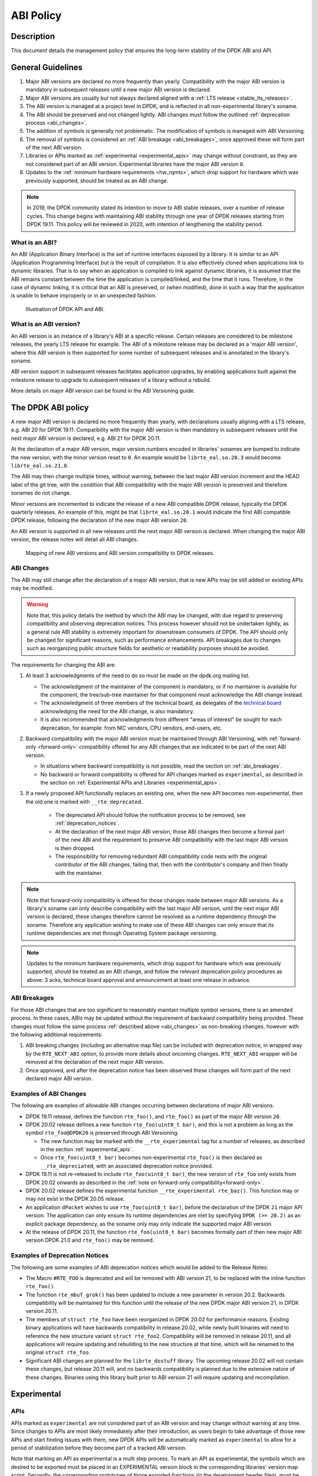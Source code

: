 ..  SPDX-License-Identifier: BSD-3-Clause
    Copyright 2019 The DPDK contributors

ABI Policy
==========

Description
-----------

This document details the management policy that ensures the long-term stability
of the DPDK ABI and API.

General Guidelines
------------------

#. Major ABI versions are declared no more frequently than yearly. Compatibility
   with the major ABI version is mandatory in subsequent releases until a new
   major ABI version is declared.
#. Major ABI versions are usually but not always declared aligned with a
   :ref:`LTS release <stable_lts_releases>`.
#. The ABI version is managed at a project level in DPDK, and is reflected in
   all non-experimental library's soname.
#. The ABI should be preserved and not changed lightly. ABI changes must follow
   the outlined :ref:`deprecation process <abi_changes>`.
#. The addition of symbols is generally not problematic. The modification of
   symbols is managed with ABI Versioning.
#. The removal of symbols is considered an :ref:`ABI breakage <abi_breakages>`,
   once approved these will form part of the next ABI version.
#. Libraries or APIs marked as :ref:`experimental <experimental_apis>` may
   change without constraint, as they are not considered part of an ABI version.
   Experimental libraries have the major ABI version ``0``.
#. Updates to the :ref:`minimum hardware requirements <hw_rqmts>`, which drop
   support for hardware which was previously supported, should be treated as an
   ABI change.

.. note::

   In 2019, the DPDK community stated its intention to move to ABI stable
   releases, over a number of release cycles. This change begins with
   maintaining ABI stability through one year of DPDK releases starting from
   DPDK 19.11. This policy will be reviewed in 2020, with intention of
   lengthening the stability period.

What is an ABI?
~~~~~~~~~~~~~~~

An ABI (Application Binary Interface) is the set of runtime interfaces exposed
by a library. It is similar to an API (Application Programming Interface) but
is the result of compilation.  It is also effectively cloned when applications
link to dynamic libraries.  That is to say when an application is compiled to
link against dynamic libraries, it is assumed that the ABI remains constant
between the time the application is compiled/linked, and the time that it runs.
Therefore, in the case of dynamic linking, it is critical that an ABI is
preserved, or (when modified), done in such a way that the application is unable
to behave improperly or in an unexpected fashion.

.. _figure_what_is_an_abi:

.. figure:: img/what_is_an_abi.*

	    Illustration of DPDK API and ABI.


What is an ABI version?
~~~~~~~~~~~~~~~~~~~~~~~

An ABI version is an instance of a library's ABI at a specific release. Certain
releases are considered to be milestone releases, the yearly LTS release for
example. The ABI of a milestone release may be declared as a 'major ABI
version', where this ABI version is then supported for some number of subsequent
releases and is annotated in the library's soname.

ABI version support in subsequent releases facilitates application upgrades, by
enabling applications built against the milestone release to upgrade to
subsequent releases of a library without a rebuild.

More details on major ABI version can be found in the ABI Versioning guide.

The DPDK ABI policy
-------------------

A new major ABI version is declared no more frequently than yearly, with
declarations usually aligning with a LTS release, e.g. ABI 20 for DPDK 19.11.
Compatibility with the major ABI version is then mandatory in subsequent
releases until the next major ABI version is declared, e.g. ABI 21 for DPDK
20.11.

At the declaration of a major ABI version, major version numbers encoded in
libraries' sonames are bumped to indicate the new version, with the minor
version reset to ``0``. An example would be ``librte_eal.so.20.3`` would become
``librte_eal.so.21.0``.

The ABI may then change multiple times, without warning, between the last major
ABI version increment and the HEAD label of the git tree, with the condition
that ABI compatibility with the major ABI version is preserved and therefore
sonames do not change.

Minor versions are incremented to indicate the release of a new ABI compatible
DPDK release, typically the DPDK quarterly releases. An example of this, might
be that ``librte_eal.so.20.1`` would indicate the first ABI compatible DPDK
release, following the declaration of the new major ABI version ``20``.

An ABI version is supported in all new releases until the next major ABI version
is declared. When changing the major ABI version, the release notes will detail
all ABI changes.

.. _figure_abi_stability_policy:

.. figure:: img/abi_stability_policy.*

	    Mapping of new ABI versions and ABI version compatibility to DPDK
	    releases.

.. _abi_changes:

ABI Changes
~~~~~~~~~~~

The ABI may still change after the declaration of a major ABI version, that is
new APIs may be still added or existing APIs may be modified.

.. Warning::

   Note that, this policy details the method by which the ABI may be changed,
   with due regard to preserving compatibility and observing deprecation
   notices. This process however should not be undertaken lightly, as a general
   rule ABI stability is extremely important for downstream consumers of DPDK.
   The API should only be changed for significant reasons, such as performance
   enhancements. API breakages due to changes such as reorganizing public
   structure fields for aesthetic or readability purposes should be avoided.

The requirements for changing the ABI are:

#. At least 3 acknowledgments of the need to do so must be made on the
   dpdk.org mailing list.

   - The acknowledgment of the maintainer of the component is mandatory, or if
     no maintainer is available for the component, the tree/sub-tree maintainer
     for that component must acknowledge the ABI change instead.

   - The acknowledgment of three members of the technical board, as delegates
     of the `technical board <https://core.dpdk.org/techboard/>`_ acknowledging
     the need for the ABI change, is also mandatory.

   - It is also recommended that acknowledgments from different "areas of
     interest" be sought for each deprecation, for example: from NIC vendors,
     CPU vendors, end-users, etc.

#. Backward compatibility with the major ABI version must be maintained through
   ABI Versioning, with :ref:`forward-only <forward-only>` compatibility
   offered for any ABI changes that are indicated to be part of the next ABI
   version.

   - In situations where backward compatibility is not possible, read the
     section on :ref:`abi_breakages`.

   - No backward or forward compatibility is offered for API changes marked as
     ``experimental``, as described in the section on :ref:`Experimental APIs
     and Libraries <experimental_apis>`.

#. If a newly proposed API functionally replaces an existing one, when the new
   API becomes non-experimental, then the old one is marked with
   ``__rte_deprecated``.

    - The depreciated API should follow the notification process to be removed,
      see  :ref:`deprecation_notices`.

    - At the declaration of the next major ABI version, those ABI changes then
      become a formal part of the new ABI and the requirement to preserve ABI
      compatibility with the last major ABI version is then dropped.

    - The responsibility for removing redundant ABI compatibility code rests
      with the original contributor of the ABI changes, failing that, then with
      the contributor's company and then finally with the maintainer.

.. _forward-only:

.. Note::

   Note that forward-only compatibility is offered for those changes made
   between major ABI versions. As a library's soname can only describe
   compatibility with the last major ABI version, until the next major ABI
   version is declared, these changes therefore cannot be resolved as a runtime
   dependency through the soname. Therefore any application wishing to make use
   of these ABI changes can only ensure that its runtime dependencies are met
   through Operating System package versioning.

.. _hw_rqmts:

.. Note::

   Updates to the minimum hardware requirements, which drop support for hardware
   which was previously supported, should be treated as an ABI change, and
   follow the relevant deprecation policy procedures as above: 3 acks, technical
   board approval and announcement at least one release in advance.

.. _abi_breakages:

ABI Breakages
~~~~~~~~~~~~~

For those ABI changes that are too significant to reasonably maintain multiple
symbol versions, there is an amended process. In these cases, ABIs may be
updated without the requirement of backward compatibility being provided. These
changes must follow the same process :ref:`described above <abi_changes>` as non-breaking
changes, however with the following additional requirements:

#. ABI breaking changes (including an alternative map file) can be included with
   deprecation notice, in wrapped way by the ``RTE_NEXT_ABI`` option, to provide
   more details about oncoming changes. ``RTE_NEXT_ABI`` wrapper will be removed
   at the declaration of the next major ABI version.

#. Once approved, and after the deprecation notice has been observed these
   changes will form part of the next declared major ABI version.

Examples of ABI Changes
~~~~~~~~~~~~~~~~~~~~~~~

The following are examples of allowable ABI changes occurring between
declarations of major ABI versions.

* DPDK 19.11 release, defines the function ``rte_foo()``, and ``rte_foo()``
  as part of the major ABI version ``20``.

* DPDK 20.02 release defines a new function ``rte_foo(uint8_t bar)``, and
  this is not a problem as long as the symbol ``rte_foo@DPDK20`` is
  preserved through ABI Versioning.

  - The new function may be marked with the ``__rte_experimental`` tag for a
    number of releases, as described in the section :ref:`experimental_apis`.

  - Once ``rte_foo(uint8_t bar)`` becomes non-experimental ``rte_foo()`` is then
    declared as ``__rte_depreciated``, with an associated deprecation notice
    provided.

* DPDK 19.11 is not re-released to include ``rte_foo(uint8_t bar)``, the new
  version of ``rte_foo`` only exists from DPDK 20.02 onwards as described in the
  :ref:`note on forward-only compatibility<forward-only>`.

* DPDK 20.02 release defines the experimental function ``__rte_experimental
  rte_baz()``. This function may or may not exist in the DPDK 20.05 release.

* An application ``dPacket`` wishes to use ``rte_foo(uint8_t bar)``, before the
  declaration of the DPDK ``21`` major API version. The application can only
  ensure its runtime dependencies are met by specifying ``DPDK (>= 20.2)`` as
  an explicit package dependency, as the soname only may only indicate the
  supported major ABI version.

* At the release of DPDK 20.11, the function ``rte_foo(uint8_t bar)`` becomes
  formally part of then new major ABI version DPDK 21.0 and ``rte_foo()`` may be
  removed.

.. _deprecation_notices:

Examples of Deprecation Notices
~~~~~~~~~~~~~~~~~~~~~~~~~~~~~~~

The following are some examples of ABI deprecation notices which would be
added to the Release Notes:

* The Macro ``#RTE_FOO`` is deprecated and will be removed with ABI version
  21, to be replaced with the inline function ``rte_foo()``.

* The function ``rte_mbuf_grok()`` has been updated to include a new parameter
  in version 20.2. Backwards compatibility will be maintained for this function
  until the release of the new DPDK major ABI version 21, in DPDK version
  20.11.

* The members of ``struct rte_foo`` have been reorganized in DPDK 20.02 for
  performance reasons. Existing binary applications will have backwards
  compatibility in release 20.02, while newly built binaries will need to
  reference the new structure variant ``struct rte_foo2``. Compatibility will be
  removed in release 20.11, and all applications will require updating and
  rebuilding to the new structure at that time, which will be renamed to the
  original ``struct rte_foo``.

* Significant ABI changes are planned for the ``librte_dostuff`` library. The
  upcoming release 20.02 will not contain these changes, but release 20.11 will,
  and no backwards compatibility is planned due to the extensive nature of
  these changes. Binaries using this library built prior to ABI version 21 will
  require updating and recompilation.

.. _experimental_apis:

Experimental
------------

APIs
~~~~

APIs marked as ``experimental`` are not considered part of an ABI version and
may change without warning at any time. Since changes to APIs are most likely
immediately after their introduction, as users begin to take advantage of those
new APIs and start finding issues with them, new DPDK APIs will be automatically
marked as ``experimental`` to allow for a period of stabilization before they
become part of a tracked ABI version.

Note that marking an API as experimental is a multi step process.
To mark an API as experimental, the symbols which are desired to be exported
must be placed in an EXPERIMENTAL version block in the corresponding libraries'
version map script.
Secondly, the corresponding prototypes of those exported functions (in the
development header files), must be marked with the ``__rte_experimental`` tag
(see ``rte_compat.h``).
The DPDK build makefiles perform a check to ensure that the map file and the
C code reflect the same list of symbols.
This check can be circumvented by defining ``ALLOW_EXPERIMENTAL_API``
during compilation in the corresponding library Makefile.

In addition to tagging the code with ``__rte_experimental``,
the doxygen markup must also contain the EXPERIMENTAL string,
and the MAINTAINERS file should note the EXPERIMENTAL libraries.

For removing the experimental tag associated with an API, deprecation notice is
not required. Though, an API should remain in experimental state for at least
one release. Thereafter, the normal process of posting patch for review to
mailing list can be followed.

Libraries
~~~~~~~~~

Libraries marked as ``experimental`` are entirely not considered part of an ABI
version, and may change without warning at any time. Experimental libraries
always have a major version of ``0`` to indicate they exist outside of
ABI Versioning, with the minor version incremented with each ABI change
to library.
